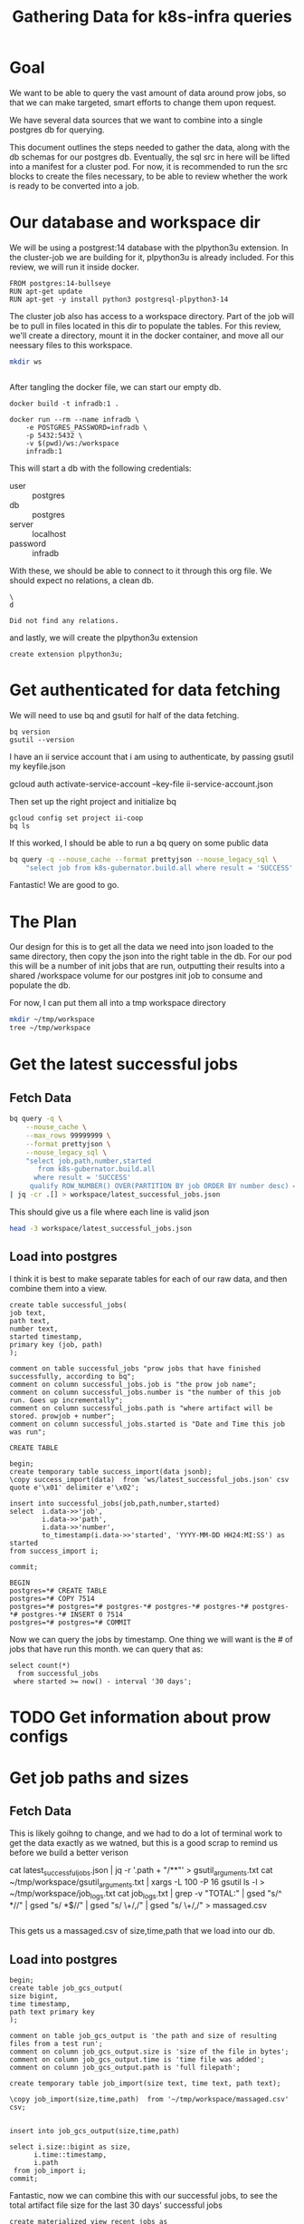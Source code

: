 #+TITLE: Gathering Data for k8s-infra queries

* Goal
We want to be able to query the vast amount of data around prow jobs, so that we
can make targeted, smart efforts to change them upon request.

We have several data sources that we want to combine into a single postgres db
for querying.

This document outlines the steps needed to gather the data, along with the db
schemas for our postgres db. Eventually, the sql src in here will be lifted into
a manifest for a cluster pod. For now, it is recommended to run the src blocks
to create the files necessary, to be able to review whether the work is ready to be
converted into a job.

* Our database and workspace dir
We will be using a postgrest:14 database with the plpython3u extension. In the cluster-job
we are building for it, plpython3u is already included.  For this review, we will run it inside
docker.

#+NAME: Our docker image
#+begin_src docker :tangle ./Dockerfile :comments no
FROM postgres:14-bullseye
RUN apt-get update
RUN apt-get -y install python3 postgresql-plpython3-14
#+end_src

The cluster job also has access to a workspace directory.  Part of the job will be to pull
in files located in this dir to populate the tables.  For this review, we'll create a directory, mount
it in the docker container, and move all our neessary files to this workspace.

#+NAME: create dir
#+begin_src sh
mkdir ws
#+end_src

#+RESULTS: create dir
#+begin_src sh
#+end_src

After tangling the docker file, we can start our empty db.

#+begin_src tmate :window docker
docker build -t infradb:1 .
#+end_src

#+begin_src tmate :window docker
docker run --rm --name infradb \
    -e POSTGRES_PASSWORD=infradb \
    -p 5432:5432 \
    -v $(pwd)/ws:/workspace
    infradb:1
#+end_src


This will start a db with the following credentials:
- user :: postgres
- db :: postgres
- server :: localhost
- password :: infradb

With these, we should be able to connect to it through this org file.
We should expect no relations, a clean db.

#+NAME: database say hi
#+begin_src sql-mode
\
d
#+end_src

#+RESULTS: database say hi
#+begin_SRC example
Did not find any relations.
#+end_SRC

and lastly, we will create the plpython3u extension

#+begin_src sql-mode
create extension plpython3u;
#+end_src

#+RESULTS:
#+begin_SRC example
CREATE EXTENSION
#+end_SRC

* Get authenticated for data fetching
We will need to use bq and gsutil for half of the data fetching.
#+begin_src shell
bq version
gsutil --version
#+end_src

#+RESULTS:
#+begin_example
This is BigQuery CLI 2.0.74
gsutil version: 5.8
#+end_example

I have an ii service account that i am using to authenticate, by passing gsutil my keyfile.json

#+begin_example sh
gcloud auth activate-service-account --key-file ii-service-account.json
#+end_example

Then set up the right project and initialize bq

#+begin_src shell
gcloud config set project ii-coop
bq ls
#+end_src
#+RESULTS:
#+begin_src sh

Welcome to BigQuery! This script will walk you through the
process of initializing your .bigqueryrc configuration file.

First, we need to set up your credentials if they do not
already exist.

Setting project_id ii-coop as the default.

BigQuery configuration complete! Type "bq" to get started.

#+end_src

If this worked, I should be able to run a bq query on some public data

#+begin_src sh
bq query -q --nouse_cache --format prettyjson --nouse_legacy_sql \
    "select job from k8s-gubernator.build.all where result = 'SUCCESS' limit 3;"
#+end_src

#+RESULTS:
#+begin_src sh
[
  {
    "job": "ci-npd-test"
  },
  {
    "job": "ci-npd-test"
  },
  {
    "job": "ci-npd-test"
  }
]
#+end_src

Fantastic! We are good to go.
* The Plan
Our design for this is to get all the data we need into json loaded to the same directory, then copy the json into the right table in the db.  For our
pod this will be a number of init jobs that are run, outputting their results into a shared /workspace volume for our postgres init job to consume and populate the db.

For now, I can put them all into a tmp workspace directory

#+begin_src sh
mkdir ~/tmp/workspace
tree ~/tmp/workspace
#+end_src

#+RESULTS:
#+begin_src sh
/Users/workzach/tmp/workspace

0 directories, 0 files
#+end_src

* Get the latest successful jobs
** Fetch Data
#+NAME: fetch latest successful jobs
#+begin_src sh
bq query -q \
    --nouse_cache \
    --max_rows 99999999 \
    --format prettyjson \
    --nouse_legacy_sql \
    "select job,path,number,started
       from k8s-gubernator.build.all
      where result = 'SUCCESS'
     qualify ROW_NUMBER() OVER(PARTITION BY job ORDER BY number desc) = 1 ;" \
| jq -cr .[] > workspace/latest_successful_jobs.json
#+end_src

This should give us a file where each line is valid json
#+begin_src sh
head -3 workspace/latest_successful_jobs.json
#+end_src

#+RESULTS:
#+begin_src sh
{"job":"ci-build-and-push-k8s-at-golang-tip","number":"1508154169955979264","path":"gs://kubernetes-jenkins/logs/ci-build-and-push-k8s-at-golang-tip/1508154169955979264","started":"2022-03-27 18:51:13"}
{"job":"ci-cluster-api-provider-gcp-make-conformance-v1alpha3-k8s-ci-artifacts","number":"1380214112272781312","path":"gs://kubernetes-jenkins/logs/ci-cluster-api-provider-gcp-make-conformance-v1alpha3-k8s-ci-artifacts/1380214112272781312","started":"2021-04-08 17:42:29"}
{"job":"ci-cri-containerd-e2e-cos-gce-ingress","number":"1508137308472217600","path":"gs://kubernetes-jenkins/logs/ci-cri-containerd-e2e-cos-gce-ingress/1508137308472217600","started":"2022-03-27 17:42:12"}
#+end_src

** Load into postgres
I think it is best to make separate tables for each of our raw
data, and then combine them into a view.

#+NAME: Schema for latest successful jobs
#+begin_src sql-mode
create table successful_jobs(
job text,
path text,
number text,
started timestamp,
primary key (job, path)
);

comment on table successful_jobs "prow jobs that have finished successfully, according to bq";
comment on column successful_jobs.job is "the prow job name";
comment on column successful_jobs.number is "the number of this job run. Goes up incrementally";
comment on column successful_jobs.path is "where artifact will be stored. prowjob + number";
comment on column successful_jobs.started is "Date and Time this job was run";
#+end_src

#+RESULTS: Schema for latest successful jobs
#+begin_SRC example
CREATE TABLE
#+end_SRC

#+NAME: Load data into table
#+begin_src sql-mode
begin;
create temporary table success_import(data jsonb);
\copy success_import(data)  from 'ws/latest_successful_jobs.json' csv quote e'\x01' delimiter e'\x02';

insert into successful_jobs(job,path,number,started)
select  i.data->>'job',
        i.data->>'path',
        i.data->>'number',
        to_timestamp(i.data->>'started', 'YYYY-MM-DD HH24:MI:SS') as started
from success_import i;

commit;
#+end_src

#+RESULTS: Load data into table
#+begin_SRC example
BEGIN
postgres=*# CREATE TABLE
postgres=*# COPY 7514
postgres=*# postgres=*# postgres-*# postgres-*# postgres-*# postgres-*# postgres-*# INSERT 0 7514
postgres=*# postgres=*# COMMIT
#+end_SRC

Now we can query the jobs by timestamp.  One thing we will want is the # of jobs that have run this month.
we can query that as:
#+begin_src sql-mode
select count(*)
  from successful_jobs
 where started >= now() - interval '30 days';
#+end_src

#+RESULTS:
#+begin_SRC example
 count
-------
  1884
(1 row)

#+end_SRC

* TODO Get information about prow configs
* Get job paths and sizes
** Fetch Data
This is likely goihng to change, and we had to do a lot of terminal work to get the data exactly as we watned, but this is a good
scrap to remind us before we build a better verison
#+begin_example sh :dir ~/tmp/workspace/
cat latest_successful_jobs.json | jq -r '.path + "/**"' > gsutil_arguments.txt
cat ~/tmp/workspace/gsutil_arguments.txt | xargs -L 100 -P 16 gsutil ls -l > ~/tmp/workspace/job_logs.txt
cat job_logs.txt | grep -v "TOTAL:" | gsed "s/^ *//" | gsed "s/ *$//" | gsed "s/ \+/,/" | gsed "s/ \+/,/" > massaged.csv
#+end_example

#+RESULTS:
#+begin_src sh
#+end_src

This gets us a massaged.csv of size,time,path that we load into our db.
** Load into postgres

#+begin_src sql-mode
begin;
create table job_gcs_output(
size bigint,
time timestamp,
path text primary key
);

comment on table job_gcs_output is 'the path and size of resulting files from a test run';
comment on column job_gcs_output.size is 'size of the file in bytes';
comment on column job_gcs_output.time is 'time file was added';
comment on column job_gcs_output.path is 'full filepath';

create temporary table job_import(size text, time text, path text);

\copy job_import(size,time,path)  from '~/tmp/workspace/massaged.csv' csv;


insert into job_gcs_output(size,time,path)

select i.size::bigint as size,
      i.time::timestamp,
      i.path
 from job_import i;
commit;
#+end_src

#+RESULTS:
#+begin_SRC example
BEGIN
postgres=*# postgres(*# postgres(*# postgres(*# postgres(*# CREATE TABLE
postgres=*# postgres=*# COMMENT
postgres=*# COMMENT
postgres=*# COMMENT
postgres=*# COMMENT
postgres=*# postgres=*# CREATE TABLE
postgres=*# postgres=*# COPY 435919
postgres=*# postgres=*# postgres=*# postgres-*# postgres-*# postgres-*# postgres-*# postgres-*# INSERT 0 435919
postgres=*# COMMIT
#+end_SRC

Fantastic, now we can combine this with our successful jobs, to see the total artifact file size for the last 30 days' successful jobs

#+NAME: total file size of month's jobs
#+begin_src sql-mode
create materialized view recent_jobs as
  select s.job,
         s.number,
         s.started,
         j.path,
         j.size
select j.size , s.job
  from      job_gcs_output j
            join successful_jobs s on (j.path like '%'||s.path||'%')
 where s.started >= now() - interval '30 days'
       limit 10;
#+end_src

#+begin_src sql-mode
create materialized view recent_jobs as
select
  s.job,
  s.started,
  j.size,
  substring(substring(j.path, '\/[a-z\-_:\.\$ ()A-Z0-9]+$'),2) as file,
  j.path
  from      job_gcs_output j
            join successful_jobs s on (j.path like '%'||s.path||'%')
 where s.started >= now() - interval '30 days';
#+end_src

#+RESULTS:
#+begin_SRC example
SELECT 411133
#+end_SRC

#+begin_src sql-mode
select (sum(size)/1073741824) as size_in_gb -- there are 1,073,741,824 bytes in a gB
  from recent_jobs where file like '%json'
                      or file like '%log';
#+end_src

#+RESULTS:
#+begin_SRC example
      size_in_gb
----------------------
 113.2267135195434093
(1 row)

#+end_SRC

#+RESULTS: total file size of month's jobs
#+begin_SRC example
 size  |                    job
-------+-------------------------------------------
 97990 | e2e-kops-grid-cilium-amzn2-k21-containerd
  1681 | e2e-kops-grid-cilium-amzn2-k21-containerd
  9198 | e2e-kops-grid-cilium-amzn2-k21-containerd
 19161 | e2e-kops-grid-cilium-amzn2-k21-containerd
 13932 | e2e-kops-grid-cilium-amzn2-k21-containerd
  1595 | e2e-kops-grid-cilium-amzn2-k21-containerd
  8672 | e2e-kops-grid-cilium-amzn2-k21-containerd
 15136 | e2e-kops-grid-cilium-amzn2-k21-containerd
 98426 | e2e-kops-grid-cilium-amzn2-k21-containerd
  1595 | e2e-kops-grid-cilium-amzn2-k21-containerd
(10 rows)

#+end_SRC

* scratch
** STRT Query combined data
So now we can combine our latest_successful_jobs with this job_gcs_output to get info on specific jobsj
*** function: load containerd.json for job
We want to loop over our resulting files, fetch them from gcsweb.k8s.io and insert them into a files table.
that files table can have the job, the path, the started (for the job), the filename,
#+begin_src sql-mode
    begin;
create table file(
filename text,
job text,
started timestamp,
path text,
text_content text,
json jsonb
);
commit;
#+end_src

#+RESULTS:
#+begin_SRC example
BEGIN
postgres=*# postgres(*# postgres(*# postgres(*# postgres(*# postgres(*# postgres(*# postgres(*# CREATE TABLE
postgres=*# COMMIT
#+end_SRC

** Initial function
given a path, construct a publ;ic link from it, then return the value.

#+begin_src sql-mode
drop function fetch_file;
#+end_src

#+RESULTS:
#+begin_SRC example
DROP FUNCTION
#+end_SRC

#+NAME: initial function
#+begin_src sql-mode
begin;

create function fetch_file(filepath text) returns text
as $$
    import urllib.request
    import hashlib

    workdir = '/workspace/'

    public_prefix = 'https://gcsweb.k8s.io/gcs/';
    path = filepath.replace("gs://","")
    link = public_prefix + path
    output = ""

    with urllib.request.urlopen(link) as response:

     # create a hash for the resulting filename
     hash_object = hashlib.sha256(filepath.encode('utf-8'))
     hex_dig = hash_object.hexdigest()
     output = workdir + str(hex_dig) + '.txt'

     # read the file
     file = str(response.read())
     f = open(output, 'w')
     f.write(file)
     f.close()
    return output
    end;
$$ language plpython3u;

commit;
#+end_src

#+RESULTS: initial function
#+begin_SRC example
BEGIN
postgres=*# postgres=*# postgres-*# postgres$*# postgres$*# postgres$*# postgres$*# postgres$*# postgres$*# postgres$*# postgres$*# postgres$*# postgres$*# postgres$*# postgres$*# postgres$*# postgres$*# postgres$*# postgres$*# postgres$*# postgres$*# postgres$*# postgres$*# postgres$*# postgres$*# postgres$*# postgres$*# postgres$*# CREATE FUNCTION
postgres=*# postgres=*# COMMIT
#+end_SRC

With the fetch file, we can build out another function that inserts into our file table

#+begin_src sql-mode
\d+ recent_jobs;
#+end_src

#+RESULTS:
#+begin_SRC example
                                            Materialized view "public.recent_jobs"
 Column  |            Type             | Collation | Nullable | Default | Storage  | Compression | Stats target | Description
---------+-----------------------------+-----------+----------+---------+----------+-------------+--------------+-------------
 job     | text                        |           |          |         | extended |             |              |
 started | timestamp without time zone |           |          |         | plain    |             |              |
 size    | bigint                      |           |          |         | plain    |             |              |
 file    | text                        |           |          |         | extended |             |              |
 path    | text                        |           |          |         | extended |             |              |
View definition:
 SELECT s.job,
    s.started,
    j.size,
    "substring"("substring"(j.path, '\/[a-z\-_:\.\$ ()A-Z0-9]+$'::text), 2) AS file,
    j.path
   FROM job_gcs_output j
     JOIN successful_jobs s ON j.path ~~ (('%'::text || s.path) || '%'::text)
  WHERE s.started >= (now() - '30 days'::interval);
Access method: heap

#+end_SRC

#+NAME: insert_file fn
#+begin_src sql-mode
begin;
create procedure insert_file(filepath text)
as $$
  declare
  blob_path text;
  copy_command text;
begin

  blob_path = fetch_file(filepath);

  raise notice '%', blob_path;

  insert into file(filename,job,started,path)

  select j.file as filename,
         j.job,
         j.started,
         j.path
    from recent_jobs j
   where j.path = filepath;

  copy_command := 'copy file(text_content) from'||blob_path||'where file.path = '||filepath||';'
  execute copy_command
end;
$$
language plpgsql;

call insert_file('gs://kubernetes-jenkins/logs/ci-kubernetes-e2e-gce-coredns-performance/1508096287960993792/artifacts/gce-coredns-perf-master/images-containerd.log');

select filename,job,started from file;
rollback;
#+end_src

#+RESULTS: insert_file fn
#+begin_SRC example
BEGIN
postgres=*# postgres-*# postgres$*# postgres$*# postgres$*# postgres$*# postgres$*# postgres$*# postgres$*# postgres$*# postgres$*# postgres$*# postgres$*# postgres$*# postgres$*# postgres$*# postgres$*# postgres$*# postgres$*# postgres$*# postgres$*# postgres$*# postgres-*# ERROR:  "copy_command" is not a known variable
LINE 19:   copy_command := 'copy file(text_content) from'||blob_path|...
           ^
postgres=!# postgres=!# ERROR:  current transaction is aborted, commands ignored until end of transaction block
postgres=!# postgres=!# ERROR:  current transaction is aborted, commands ignored until end of transaction block
postgres=!# ROLLBACK
#+end_SRC

#+begin_src sql-mode
begin;

create procedure insert_files_for(filename text)
as $$
  declare
  table_record RECORD;
begin
  for table_record in
    select * from job_gcs_output where path like '%'||filename
    loop
    call insert_file(filename, table_record.path);
    end loop;
end;
$$ language plpgsql;

call insert_files_for('images-containerd.log');
select count(*) from file;
rollback;
#+end_src

#+RESULTS:
#+begin_SRC example
BEGIN
postgres=*# postgres-*# postgres$*# postgres$*# postgres$*# postgres$*# postgres$*# postgres$*# postgres$*# postgres$*# postgres$*# postgres$*# postgres$*# postgres$*# postgres$*# postgres$*# postgres$*# postgres$*# postgres$*# postgres$*# postgres$*# postgres$*# postgres$*# postgres$*# postgres$*# postgres$*# postgres$*# postgres-*# CREATE PROCEDURE
postgres=*# postgres=*# postgres-*# postgres$*# postgres$*# postgres$*# postgres$*# postgres$*# postgres$*# postgres$*# postgres$*# postgres$*# postgres$*# CREATE PROCEDURE
postgres=*# postgres=*# CALL
postgres=*#  count
-------
   351
(1 row)

postgres=*# ROLLBACK
#+end_SRC

#+begin_src sql-mode
select count(*) from successful_jobs where started >= '2022-03-01';
#+end_src

#+RESULTS:
#+begin_SRC example
 count
-------
  1864
(1 row)

#+end_SRC


#+begin_src sql-mode
select count(*)
  from job_gcs_output j
       inner join successful_jobs s on j.path like '%'||s.path||'%'
  where s.started >= '2022-03-01';
-- select ((sum(size)/1024)/1024)/1024  as size
--   from job_gcs_output j;
--        where s.started >= '2022-03-01';
#+end_src



#+RESULTS:
#+begin_SRC example
 count
-------
     8
     8
     8
     8
     8
     8
     8
     8
     8
     8
(10 rows)

#+end_SRC

#+begin_src sql-mode
\d+ successful_jobs
#+end_src

#+RESULTS:
#+begin_SRC example
                                                Table "public.successful_jobs"
 Column  |            Type             | Collation | Nullable | Default | Storage  | Compression | Stats target | Description
---------+-----------------------------+-----------+----------+---------+----------+-------------+--------------+-------------
 job     | text                        |           | not null |         | extended |             |              |
 path    | text                        |           | not null |         | extended |             |              |
 number  | text                        |           |          |         | extended |             |              |
 started | timestamp without time zone |           |          |         | plain    |             |              |
Indexes:
    "successful_jobs_pkey" PRIMARY KEY, btree (job, path)
Access method: heap

#+end_SRC
